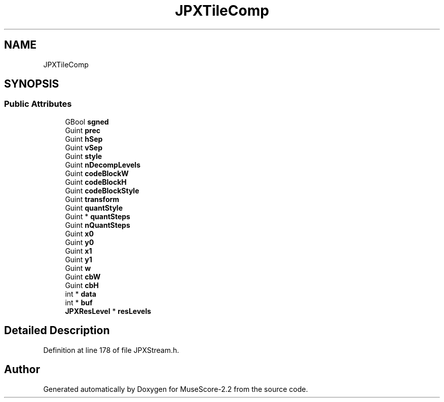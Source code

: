 .TH "JPXTileComp" 3 "Mon Jun 5 2017" "MuseScore-2.2" \" -*- nroff -*-
.ad l
.nh
.SH NAME
JPXTileComp
.SH SYNOPSIS
.br
.PP
.SS "Public Attributes"

.in +1c
.ti -1c
.RI "GBool \fBsgned\fP"
.br
.ti -1c
.RI "Guint \fBprec\fP"
.br
.ti -1c
.RI "Guint \fBhSep\fP"
.br
.ti -1c
.RI "Guint \fBvSep\fP"
.br
.ti -1c
.RI "Guint \fBstyle\fP"
.br
.ti -1c
.RI "Guint \fBnDecompLevels\fP"
.br
.ti -1c
.RI "Guint \fBcodeBlockW\fP"
.br
.ti -1c
.RI "Guint \fBcodeBlockH\fP"
.br
.ti -1c
.RI "Guint \fBcodeBlockStyle\fP"
.br
.ti -1c
.RI "Guint \fBtransform\fP"
.br
.ti -1c
.RI "Guint \fBquantStyle\fP"
.br
.ti -1c
.RI "Guint * \fBquantSteps\fP"
.br
.ti -1c
.RI "Guint \fBnQuantSteps\fP"
.br
.ti -1c
.RI "Guint \fBx0\fP"
.br
.ti -1c
.RI "Guint \fBy0\fP"
.br
.ti -1c
.RI "Guint \fBx1\fP"
.br
.ti -1c
.RI "Guint \fBy1\fP"
.br
.ti -1c
.RI "Guint \fBw\fP"
.br
.ti -1c
.RI "Guint \fBcbW\fP"
.br
.ti -1c
.RI "Guint \fBcbH\fP"
.br
.ti -1c
.RI "int * \fBdata\fP"
.br
.ti -1c
.RI "int * \fBbuf\fP"
.br
.ti -1c
.RI "\fBJPXResLevel\fP * \fBresLevels\fP"
.br
.in -1c
.SH "Detailed Description"
.PP 
Definition at line 178 of file JPXStream\&.h\&.

.SH "Author"
.PP 
Generated automatically by Doxygen for MuseScore-2\&.2 from the source code\&.
